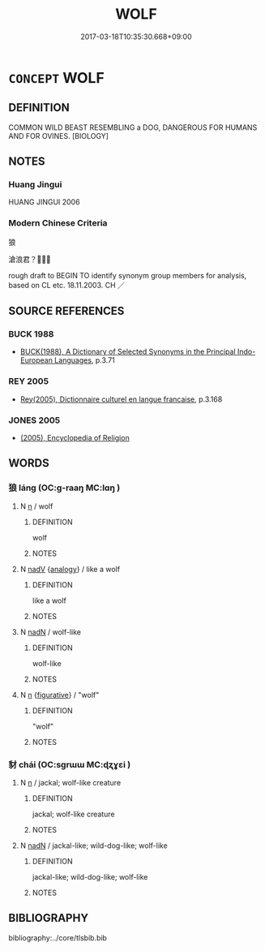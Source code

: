 # -*- mode: mandoku-tls-view -*-
#+TITLE: WOLF
#+DATE: 2017-03-18T10:35:30.668+09:00        
#+STARTUP: content
* =CONCEPT= WOLF
:PROPERTIES:
:CUSTOM_ID: uuid-c16b243b-6b61-4112-b2e9-e955fe90727f
:TR_ZH: 狼
:END:
** DEFINITION

COMMON WILD BEAST RESEMBLING a DOG, DANGEROUS FOR HUMANS AND FOR OVINES. [BIOLOGY]

** NOTES

*** Huang Jingui
HUANG JINGUI 2006

*** Modern Chinese Criteria
狼

滄浪君？？

rough draft to BEGIN TO identify synonym group members for analysis, based on CL etc. 18.11.2003. CH ／

** SOURCE REFERENCES
*** BUCK 1988
 - [[cite:BUCK-1988][BUCK(1988), A Dictionary of Selected Synonyms in the Principal Indo-European Languages]], p.3.71

*** REY 2005
 - [[cite:REY-2005][Rey(2005), Dictionnaire culturel en langue francaise]], p.3.168

*** JONES 2005
 - [[cite:JONES-2005][(2005), Encyclopedia of Religion]]
** WORDS
   :PROPERTIES:
   :VISIBILITY: children
   :END:
*** 狼 láng (OC:ɡ-raaŋ MC:lɑŋ )
:PROPERTIES:
:CUSTOM_ID: uuid-2d7a3654-3ca1-451c-9a1c-b7e22cf85b14
:Char+: 狼(94,7/10) 
:GY_IDS+: uuid-476b2b74-b995-4df7-aa4a-228c7d2893f3
:PY+: láng     
:OC+: ɡ-raaŋ     
:MC+: lɑŋ     
:END: 
**** N [[tls:syn-func::#uuid-8717712d-14a4-4ae2-be7a-6e18e61d929b][n]] / wolf
:PROPERTIES:
:CUSTOM_ID: uuid-8638ddfb-5dea-42b7-ad43-cabc04626705
:END:
****** DEFINITION

wolf

****** NOTES

**** N [[tls:syn-func::#uuid-91666c59-4a69-460f-8cd3-9ddbff370ae5][nadV]] {[[tls:sem-feat::#uuid-bedce81f-bac5-4537-8e1f-191c7ff90bdb][analogy]]} / like a wolf
:PROPERTIES:
:CUSTOM_ID: uuid-359640fc-55a3-44f0-9ce0-44eeb94bd7a0
:END:
****** DEFINITION

like a wolf

****** NOTES

**** N [[tls:syn-func::#uuid-516d3836-3a0b-4fbc-b996-071cc48ba53d][nadN]] / wolf-like
:PROPERTIES:
:CUSTOM_ID: uuid-88956e9d-8137-46ee-8ddf-216d12fe9770
:END:
****** DEFINITION

wolf-like

****** NOTES

**** N [[tls:syn-func::#uuid-8717712d-14a4-4ae2-be7a-6e18e61d929b][n]] {[[tls:sem-feat::#uuid-2e48851c-928e-40f0-ae0d-2bf3eafeaa17][figurative]]} / "wolf"
:PROPERTIES:
:CUSTOM_ID: uuid-c18c8287-6378-4836-a63e-f9572e439045
:END:
****** DEFINITION

"wolf"

****** NOTES

*** 豺 chái (OC:sɡrɯɯ MC:ɖʐɣɛi )
:PROPERTIES:
:CUSTOM_ID: uuid-183cdc98-39b3-4a2b-8f91-8579cf2ba5c9
:Char+: 豺(153,3/10) 
:GY_IDS+: uuid-5afd30be-05fe-4f2f-bf20-099b57d3c4d0
:PY+: chái     
:OC+: sɡrɯɯ     
:MC+: ɖʐɣɛi     
:END: 
**** N [[tls:syn-func::#uuid-8717712d-14a4-4ae2-be7a-6e18e61d929b][n]] / jackal;  wolf-like creature
:PROPERTIES:
:CUSTOM_ID: uuid-befa3fd9-a8aa-4903-bd62-ea189fc76dad
:WARRING-STATES-CURRENCY: 4
:END:
****** DEFINITION

jackal;  wolf-like creature

****** NOTES

**** N [[tls:syn-func::#uuid-516d3836-3a0b-4fbc-b996-071cc48ba53d][nadN]] / jackal-like; wild-dog-like; wolf-like
:PROPERTIES:
:CUSTOM_ID: uuid-ba7a41c9-300a-43b3-830c-16e3a207c126
:END:
****** DEFINITION

jackal-like; wild-dog-like; wolf-like

****** NOTES

** BIBLIOGRAPHY
bibliography:../core/tlsbib.bib
